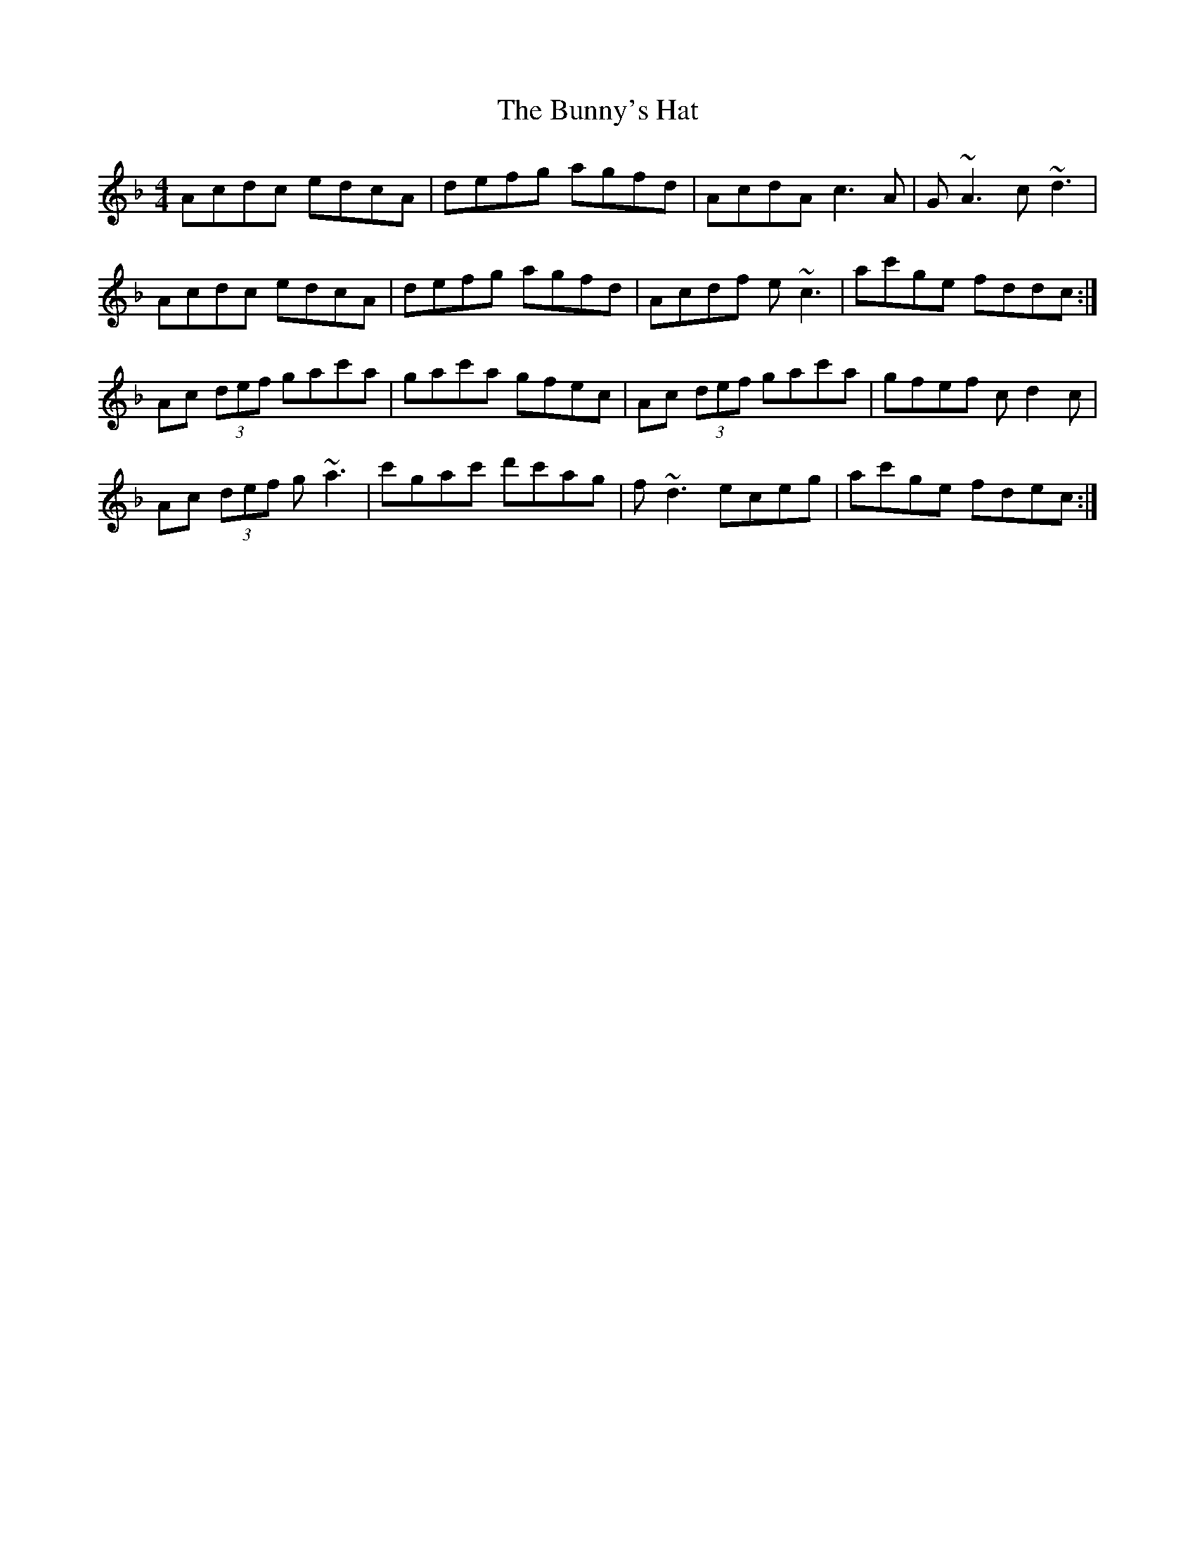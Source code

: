 X: 5499
T: Bunny's Hat, The
R: reel
M: 4/4
K: Dminor
Acdc edcA|defg agfd|AcdA c3A|G~A3 c~d3|
Acdc edcA|defg agfd|Acdf e~c3|ac'ge fddc:|
Ac (3def gac'a|gac'a gfec|Ac (3def gac'a|gfef cd2c|
Ac (3def g~a3|c'gac' d'c'ag|f~d3 eceg|ac'ge fdec:|

